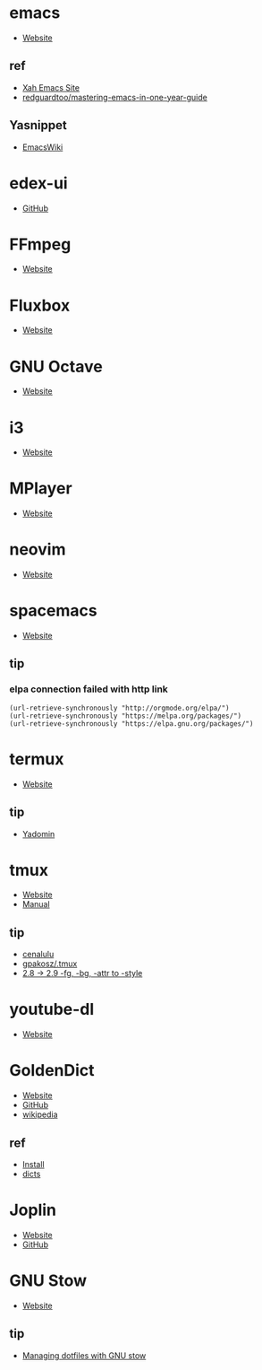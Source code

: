 * emacs
- [[https://www.gnu.org/software/emacs/][Website]]
** ref
- [[http://ergoemacs.org/][Xah Emacs Site]]
- [[https://github.com/redguardtoo/mastering-emacs-in-one-year-guide][redguardtoo/mastering-emacs-in-one-year-guide]]
** Yasnippet
- [[https://www.emacswiki.org/emacs/Yasnippet][EmacsWiki]]
* edex-ui
- [[https://github.com/GitSquared/edex-ui][GitHub]]
* FFmpeg
- [[https://ffmpeg.org/][Website]]
* Fluxbox
- [[http://fluxbox.org][Website]]
* GNU Octave
- [[https://www.gnu.org/software/octave/][Website]]
* i3
- [[https://i3wm.org/][Website]]
* MPlayer
- [[http://www.mplayerhq.hu/][Website]]
* neovim
- [[https://neovim.io/][Website]]
* spacemacs
- [[https://www.spacemacs.org/][Website]]
** tip 
*** elpa connection failed with http link
#+BEGIN_SRC elisp
(url-retrieve-synchronously "http://orgmode.org/elpa/")
(url-retrieve-synchronously "https://melpa.org/packages/")
(url-retrieve-synchronously "https://elpa.gnu.org/packages/")
#+END_SRC
* termux
- [[https://termux.com/][Website]]
** tip
- [[https://yadominjinta.github.io/2018/07/30/GUI-on-termux.html][Yadomin]]
* tmux
- [[https://tmux.github.io/][Website]]
- [[https://man.openbsd.org/tmux][Manual]]
** tip
- [[http://cenalulu.github.io/linux/tmux/][cenalulu]]
- [[https://github.com/gpakosz/.tmux/][gpakosz/.tmux]]
- [[https://github.com/tmux/tmux/issues/1689/][2.8 -> 2.9 -fg, -bg, -attr to -style]]
* youtube-dl
- [[https://youtube-dl.org/][Website]]
* GoldenDict
- [[http://www.goldendict.org/][Website]]
- [[https://github.com/goldendict/goldendict/][GitHub]]
- [[https://en.wikipedia.org/wiki/GoldenDict][wikipedia]]
** ref
- [[https://www.cnblogs.com/keatonlao/p/12702571.html][Install]]
- [[http://download.huzheng.org/][dicts]]
* Joplin
- [[https://joplinapp.org][Website]]
- [[https://github.com/laurent22/joplin][GitHub]]
* GNU Stow
- [[https://www.gnu.org/software/stow/][Website]]
** tip
- [[https://alexpearce.men/2016/02/managine-dotfiles-with-stow/][Managing dotfiles with GNU stow]]
